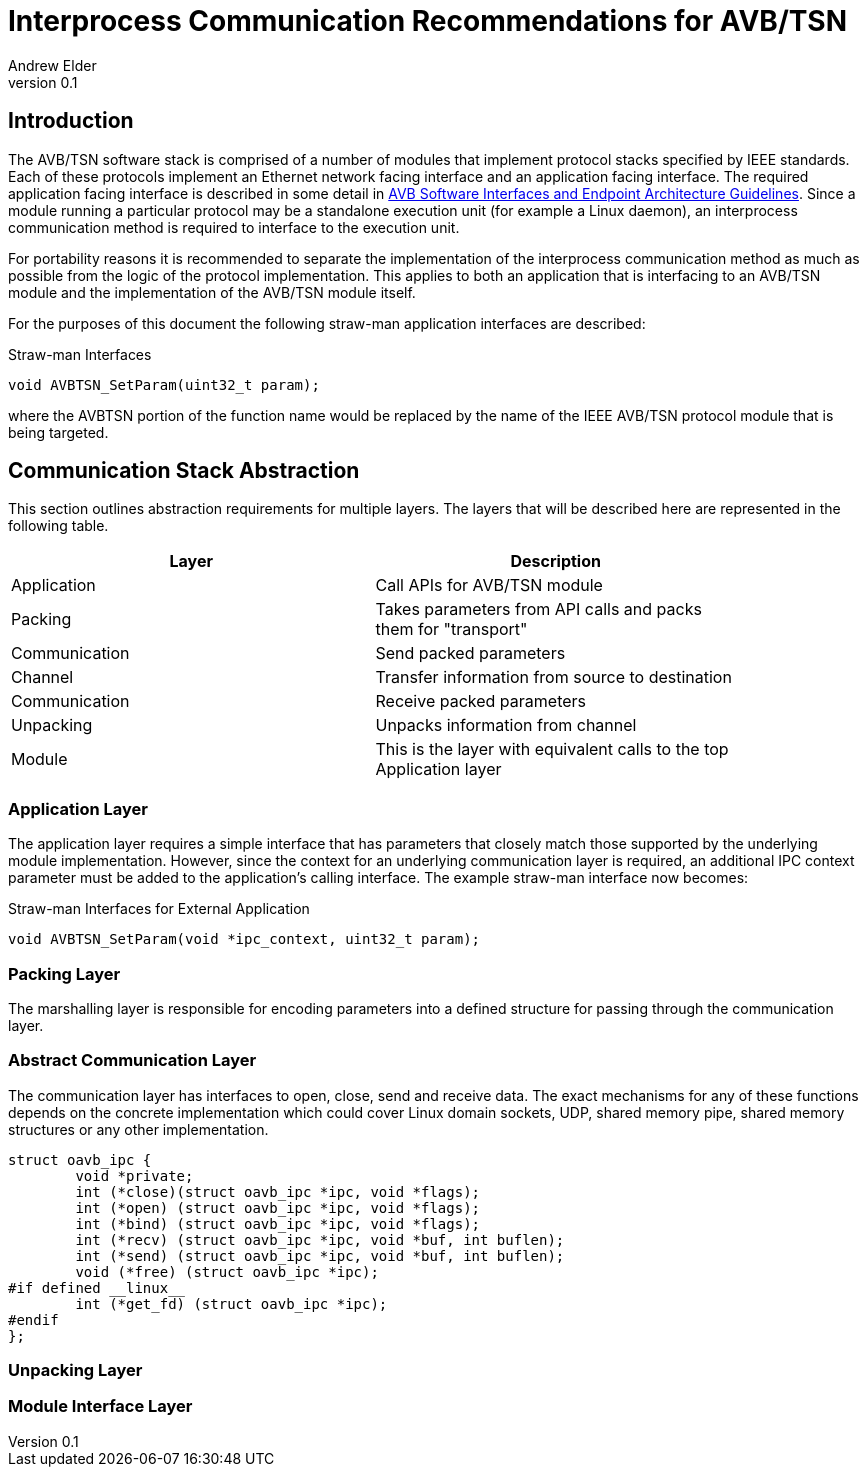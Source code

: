 = Interprocess Communication Recommendations for AVB/TSN
Andrew Elder
v0.1

== Introduction

The AVB/TSN software stack is comprised of a number of modules that implement protocol stacks specified by IEEE standards. Each of these protocols implement an Ethernet network facing interface and an application facing interface. The required application facing interface is described in some detail in http://avnu.org/wp-content/uploads/2014/05/AVnu_SWAPIs_v1.0.pdf[AVB Software Interfaces and Endpoint Architecture Guidelines]. Since a module running a particular protocol may be a standalone execution unit (for example a Linux daemon), an interprocess communication method is required to interface to the execution unit.

For portability reasons it is recommended to separate the implementation of the interprocess communication method as much as possible from the logic of the protocol implementation. This applies to both an application that is interfacing to an AVB/TSN module and the implementation of the AVB/TSN module itself.

For the purposes of this document the following straw-man application interfaces are described:

.Straw-man Interfaces
[source,c/c++]
----

void AVBTSN_SetParam(uint32_t param);

----

where the AVBTSN portion of the function name would be replaced by the name of the IEEE AVB/TSN protocol module that is being targeted.


== Communication Stack Abstraction

This section outlines abstraction requirements for multiple layers. The layers that will be described here are represented in the following table.

[width="85%",options="header"]
|=======
|Layer |Description
|Application |Call APIs for AVB/TSN module
|Packing |Takes parameters from API calls and packs them for "transport"
|Communication |Send packed parameters
|Channel |Transfer information from source to destination
|Communication |Receive packed parameters
|Unpacking |Unpacks information from channel
|Module |This is the layer with equivalent calls to the top Application layer
|=======

=== Application Layer

The application layer requires a simple interface that has parameters that closely match those supported by the underlying module implementation. However, since the context for an underlying communication layer is required, an additional IPC context parameter must be added to the application's calling interface. The example straw-man interface now becomes:

.Straw-man Interfaces for External Application
[source,c/c++]
----

void AVBTSN_SetParam(void *ipc_context, uint32_t param);

----

=== Packing Layer

The marshalling layer is responsible for encoding parameters into a defined structure for passing through the communication layer.

=== Abstract Communication Layer

The communication layer has interfaces to open, close, send and receive data. The exact mechanisms for any of these functions depends on the concrete implementation which could cover Linux domain sockets, UDP, shared memory pipe, shared memory structures or any other implementation.

[source,c/c++]
----
struct oavb_ipc {
	void *private;
	int (*close)(struct oavb_ipc *ipc, void *flags);
	int (*open) (struct oavb_ipc *ipc, void *flags);
	int (*bind) (struct oavb_ipc *ipc, void *flags);
	int (*recv) (struct oavb_ipc *ipc, void *buf, int buflen);
	int (*send) (struct oavb_ipc *ipc, void *buf, int buflen);
	void (*free) (struct oavb_ipc *ipc);
#if defined __linux__
	int (*get_fd) (struct oavb_ipc *ipc);
#endif
};
----

=== Unpacking Layer

=== Module Interface Layer





